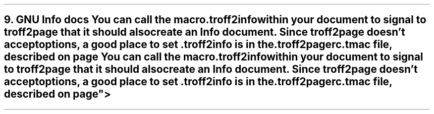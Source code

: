 .SH 1
9. GNU Info docs

.TAG gnuinfo
.IX Info files, generating
.IX troff2info@.troff2info, macro
.IX troff2pagerc@.troff2pagerc.tmac, macro file
You can call the macro

.EX
    .troff2info
.EE

within your document to signal to \fCtroff2page\fP that it should
also create an Info document.  Since \fCtroff2page\fP doesn’t
accept options, a good place to set \fC.troff2info\fP is in the
\fC.troff2pagerc.tmac\fP file, described on page
\*[TAG:troff2pagerc].
